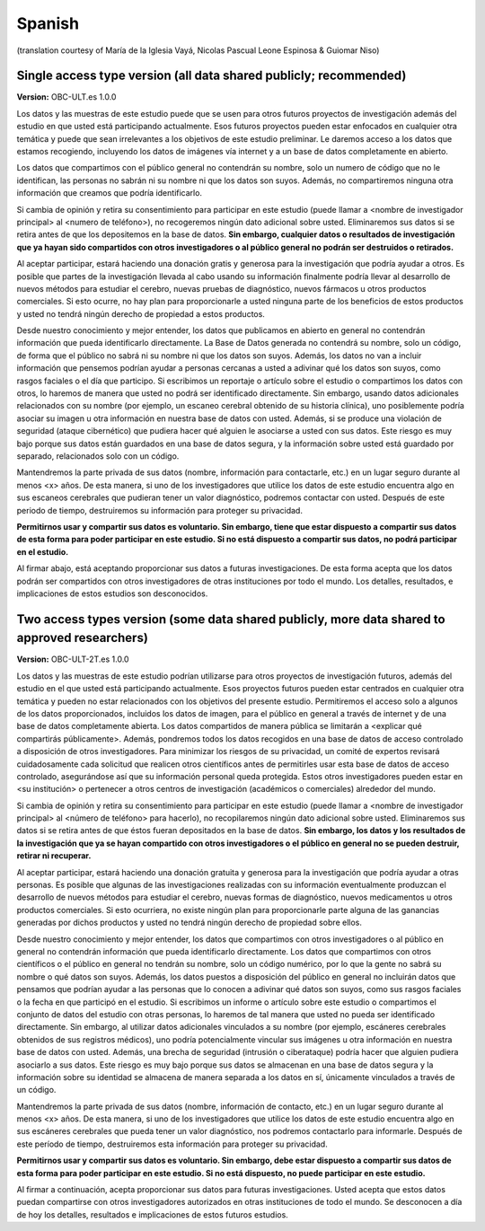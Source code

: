.. _chap_consent_ultimate_es:

Spanish
~~~~~~~
(translation courtesy of María de la Iglesia Vayá, Nicolas Pascual Leone Espinosa & Guiomar Niso)


Single access type version (all data shared publicly; recommended)
------------------------------------------------------------------

**Version:** OBC-ULT.es 1.0.0

Los datos y las muestras de este estudio puede que se usen para otros futuros proyectos de investigación además del estudio en que usted está participando actualmente. Esos futuros proyectos pueden estar enfocados en cualquier otra temática y puede que sean irrelevantes a los objetivos de este estudio preliminar. Le daremos acceso a los datos que estamos recogiendo, incluyendo los datos de imágenes vía internet y a un base de datos completamente en abierto.

Los datos que compartimos con el público general no contendrán su nombre, solo un numero de código que no le identifican, las personas no sabrán ni su nombre ni que los datos son suyos. Además, no compartiremos ninguna otra
información que creamos que podría identificarlo.

Si cambia de opinión y retira su consentimiento para participar en este estudio (puede llamar a <nombre de investigador principal> al <numero de teléfono>), no recogeremos ningún dato adicional sobre usted. Eliminaremos sus datos si se retira antes de que los depositemos en la base de datos. **Sin embargo, cualquier datos o resultados de investigación que ya hayan sido compartidos con otros investigadores o al público general no podrán ser destruidos o retirados.**

Al aceptar participar, estará haciendo una donación gratis y generosa para la investigación que podría ayudar a otros. Es posible que partes de la investigación llevada al cabo usando su información finalmente podría llevar al desarrollo de nuevos métodos para estudiar el cerebro, nuevas pruebas de diagnóstico, nuevos fármacos u otros productos comerciales. Si esto ocurre, no hay plan para proporcionarle a usted ninguna parte de los beneficios de estos productos y usted no tendrá ningún derecho de propiedad a estos productos.

Desde nuestro conocimiento y mejor entender, los datos que publicamos en abierto en general no contendrán información que pueda identificarlo directamente. La Base de Datos generada no contendrá su nombre, solo un código, de forma que el público no sabrá ni su nombre ni que los datos son suyos. Además, los datos no van a incluir información que pensemos podrían ayudar a personas cercanas a usted a adivinar qué los datos son suyos, como rasgos faciales o el día que participo. Si escribimos un reportaje o artículo sobre el estudio o compartimos los datos con otros, lo haremos de manera que usted no podrá ser identificado directamente. Sin embargo, usando datos adicionales relacionados con su nombre (por ejemplo, un escaneo cerebral obtenido de su historia clínica), uno posiblemente podría asociar su imagen u otra información en nuestra base de datos con usted. Además, si se produce una violación de seguridad (ataque cibernético) que pudiera hacer qué alguien le asociarse a usted con sus datos. Este riesgo es muy bajo porque sus datos están guardados en una base de datos segura, y la información sobre usted está guardado por separado, relacionados solo con un código.

Mantendremos la parte privada de sus datos (nombre, información para contactarle, etc.) en un lugar seguro durante al menos <x> años. De esta manera, si uno de los investigadores que utilice los datos de este estudio encuentra algo en sus escaneos cerebrales que pudieran tener un valor diagnóstico, podremos contactar con usted. Después de este periodo de tiempo, destruiremos su información para proteger su privacidad.

**Permitirnos usar y compartir sus datos es voluntario. Sin embargo, tiene que estar dispuesto a compartir sus datos de esta forma para poder participar en este estudio. Si no está dispuesto a compartir sus datos, no podrá participar en el estudio.**

Al firmar abajo, está aceptando proporcionar sus datos a futuras investigaciones. De esta forma acepta que los datos podrán ser compartidos con otros investigadores de otras instituciones por todo el mundo. Los detalles, resultados, e implicaciones de estos estudios son desconocidos.


Two access types version (some data shared publicly, more data shared to approved researchers)
----------------------------------------------------------------------------------------------

**Version:** OBC-ULT-2T.es 1.0.0

Los datos y las muestras de este estudio podrían utilizarse para otros proyectos de investigación futuros, además del estudio en el que usted está participando actualmente. Esos proyectos futuros pueden estar centrados en cualquier otra temática y pueden no estar relacionados con los objetivos del presente estudio. Permitiremos el acceso solo a algunos de los datos proporcionados, incluidos los datos de imagen, para el público en general a través de internet y de una base de datos completamente abierta. Los datos compartidos de manera pública se limitarán a <explicar qué compartirás públicamente>. Además, pondremos todos los datos recogidos en una base de datos de acceso controlado a disposición de otros investigadores. Para minimizar los riesgos de su privacidad, un comité de expertos revisará cuidadosamente cada solicitud que realicen otros científicos antes de permitirles usar esta base de datos de acceso controlado, asegurándose así que su información personal queda protegida. Estos otros investigadores pueden estar en <su institución> o pertenecer a otros centros de investigación (académicos o comerciales) alrededor del mundo.

Si cambia de opinión y retira su consentimiento para participar en este estudio (puede llamar a <nombre de investigador principal> al <número de teléfono> para hacerlo), no recopilaremos ningún dato adicional sobre usted. Eliminaremos sus datos si se retira antes de que éstos fueran depositados en la base de datos. **Sin embargo, los datos y los resultados de la investigación que ya se hayan compartido con otros investigadores o el público en general no se pueden destruir, retirar ni recuperar.**

Al aceptar participar, estará haciendo una donación gratuita y generosa para la investigación que podría ayudar a otras personas. Es posible que algunas de las investigaciones realizadas con su información eventualmente produzcan el desarrollo de nuevos métodos para estudiar el cerebro, nuevas formas de diagnóstico, nuevos medicamentos u otros productos comerciales. Si esto ocurriera, no existe ningún plan para proporcionarle parte alguna de las ganancias generadas por dichos productos y usted no tendrá ningún derecho de propiedad sobre ellos.

Desde nuestro conocimiento y mejor entender, los datos que compartimos con otros investigadores o al público en general no contendrán información que pueda identificarlo directamente. Los datos que compartimos con otros científicos o el público en general no tendrán su nombre, solo un código numérico, por lo que la gente no sabrá su nombre o qué datos son suyos. Además, los datos puestos a disposición del público en general no incluirán datos que pensamos que podrían ayudar a las personas que lo conocen a adivinar qué datos son suyos, como sus rasgos faciales o la fecha en que participó en el estudio. Si escribimos un informe o artículo sobre este estudio o compartimos el conjunto de datos del estudio con otras personas, lo haremos de tal manera que usted no pueda ser identificado directamente. Sin embargo, al utilizar datos adicionales vinculados a su nombre (por ejemplo, escáneres cerebrales obtenidos de sus registros médicos), uno podría potencialmente vincular sus imágenes u otra información en nuestra base de datos con usted. Además, una brecha de seguridad (intrusión o ciberataque) podría hacer que alguien pudiera asociarlo a sus datos. Este riesgo es muy bajo porque sus datos se almacenan en una base de datos segura y la información sobre su identidad se almacena de manera separada a los datos en sí, únicamente vinculados a través de un código.

Mantendremos la parte privada de sus datos (nombre, información de contacto, etc.)  en un lugar seguro durante al menos <x> años. De esta manera, si uno de los investigadores que utilice los datos de este estudio encuentra algo en sus escáneres cerebrales que pueda tener un valor diagnóstico, nos podremos contactarlo para informarle. Después de este período de tiempo, destruiremos esta información para proteger su privacidad.

**Permitirnos usar y compartir sus datos es voluntario. Sin embargo, debe estar dispuesto a compartir sus datos de esta forma para poder participar en este estudio. Si no está dispuesto, no puede participar en este estudio.**

Al firmar a continuación, acepta proporcionar sus datos para futuras investigaciones. Usted acepta que estos datos puedan compartirse con otros investigadores autorizados en otras instituciones de todo el mundo. Se desconocen a día de hoy los detalles, resultados e implicaciones de estos futuros estudios.
